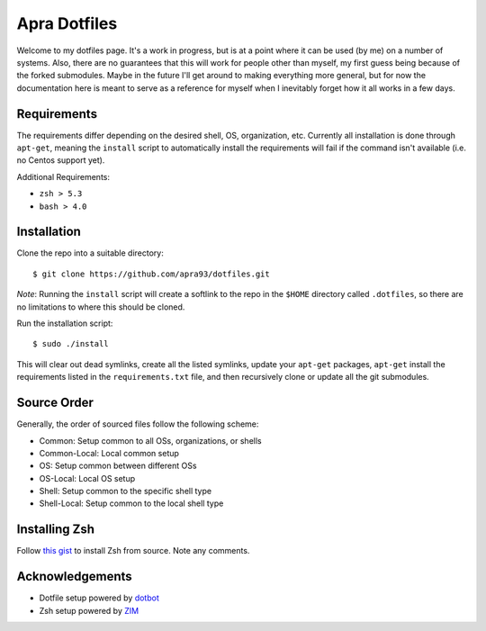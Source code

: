 =============
Apra Dotfiles
=============

.. image:: https://img.shields.io/badge/license-MIT-blue.svg
   :target: https://github.com/apra93/dotfiles/blob/master/LICENSE.md
      
Welcome to my dotfiles page. It's a work in progress, but is at a point where it
can be used (by me) on a number of systems. Also, there are no guarantees that
this will work for people other than myself, my first guess being because of the
forked submodules. Maybe in the future I'll get around to making everything more
general, but for now the documentation here is meant to serve as a reference for
myself when I inevitably forget how it all works in a few days.

Requirements
------------

The requirements differ depending on the desired shell, OS, organization, etc.
Currently all installation is done through ``apt-get``, meaning the ``install``
script to automatically install the requirements will fail if the command isn't
available (i.e. no Centos support yet).

Additional Requirements:

- ``zsh > 5.3``
- ``bash > 4.0``

Installation
------------

Clone the repo into a suitable directory: ::

  $ git clone https://github.com/apra93/dotfiles.git

*Note*: Running the ``install`` script will create a softlink to the repo in the
``$HOME`` directory called ``.dotfiles``, so there are no limitations to where
this should be cloned.

Run the installation script: ::

  $ sudo ./install

This will clear out dead symlinks, create all the listed symlinks, update your
``apt-get`` packages, ``apt-get`` install the requirements listed in the
``requirements.txt`` file, and then recursively clone or update all the git
submodules.

Source Order
------------

Generally, the order of sourced files follow the following scheme:

- Common: Setup common to all OSs, organizations, or shells
- Common-Local: Local common setup
- OS: Setup common between different OSs
- OS-Local: Local OS setup
- Shell: Setup common to the specific shell type
- Shell-Local: Setup common to the local shell type

Installing Zsh
--------------

Follow `this gist <https://gist.github.com/apra93/7ecde84e36de6040cb1f2d023236c3b3>`_
to install Zsh from source. Note any comments.


Acknowledgements
----------------

- Dotfile setup powered by `dotbot <https://git.io/dotbot>`_
- Zsh setup powered by `ZIM <https://github.com/zimfw/zimfw>`_
